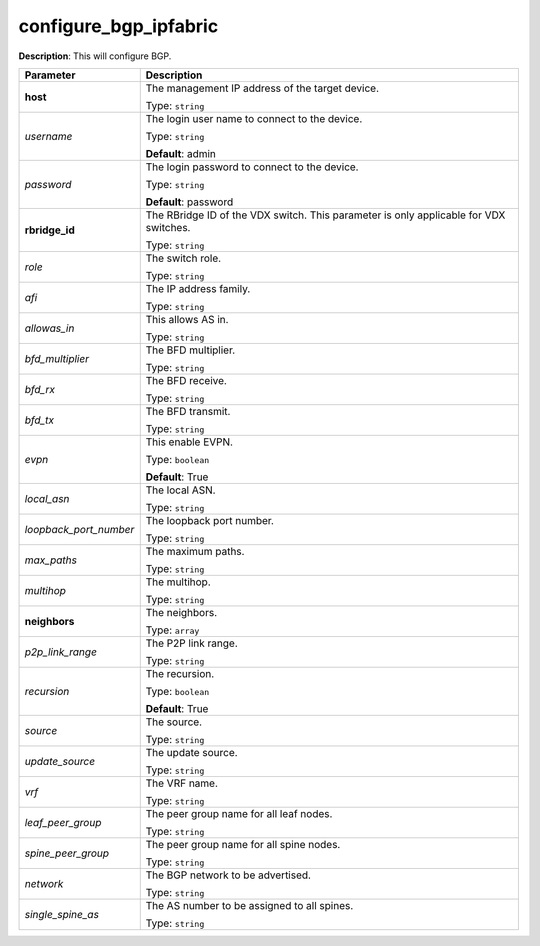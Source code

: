 .. NOTE: This file has been generated automatically, don't manually edit it

configure_bgp_ipfabric
~~~~~~~~~~~~~~~~~~~~~~

**Description**: This will configure BGP. 

.. table::

   ================================  ======================================================================
   Parameter                         Description
   ================================  ======================================================================
   **host**                          The management IP address of the target device.

                                     Type: ``string``
   *username*                        The login user name to connect to the device.

                                     Type: ``string``

                                     **Default**: admin
   *password*                        The login password to connect to the device.

                                     Type: ``string``

                                     **Default**: password
   **rbridge_id**                    The RBridge ID of the VDX switch. This parameter is only applicable for VDX switches.

                                     Type: ``string``
   *role*                            The switch role.

                                     Type: ``string``
   *afi*                             The IP address family.

                                     Type: ``string``
   *allowas_in*                      This allows AS in.

                                     Type: ``string``
   *bfd_multiplier*                  The BFD multiplier.

                                     Type: ``string``
   *bfd_rx*                          The BFD receive.

                                     Type: ``string``
   *bfd_tx*                          The BFD transmit.

                                     Type: ``string``
   *evpn*                            This enable EVPN.

                                     Type: ``boolean``

                                     **Default**: True
   *local_asn*                       The local ASN.

                                     Type: ``string``
   *loopback_port_number*            The loopback port number.

                                     Type: ``string``
   *max_paths*                       The maximum paths.

                                     Type: ``string``
   *multihop*                        The multihop.

                                     Type: ``string``
   **neighbors**                     The neighbors.

                                     Type: ``array``
   *p2p_link_range*                  The P2P link range.

                                     Type: ``string``
   *recursion*                       The recursion.

                                     Type: ``boolean``

                                     **Default**: True
   *source*                          The source.

                                     Type: ``string``
   *update_source*                   The update source.

                                     Type: ``string``
   *vrf*                             The VRF name.

                                     Type: ``string``
   *leaf_peer_group*                 The peer group name for all leaf nodes.

                                     Type: ``string``
   *spine_peer_group*                The peer group name for all spine nodes.

                                     Type: ``string``
   *network*                         The BGP network to be advertised.

                                     Type: ``string``
   *single_spine_as*                 The AS number to be assigned to all spines.

                                     Type: ``string``
   ================================  ======================================================================


